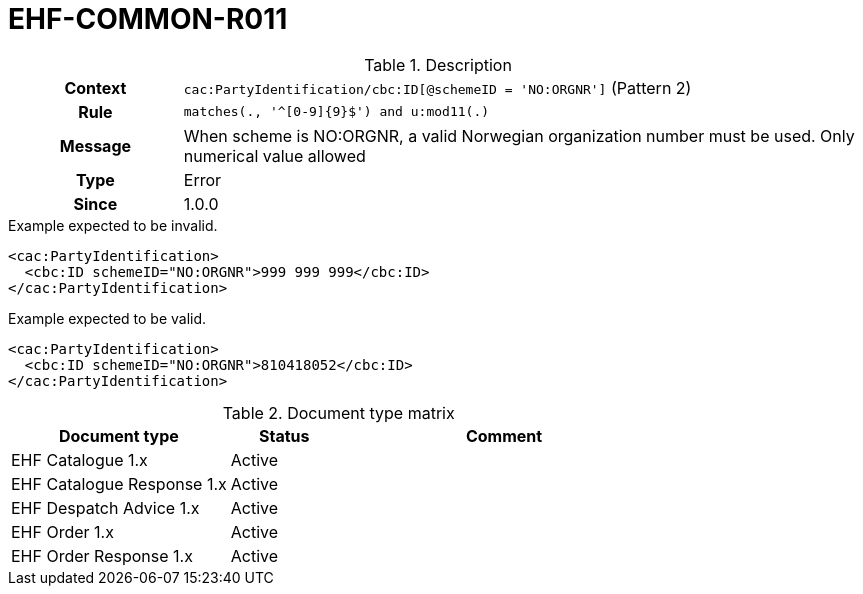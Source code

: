 = EHF-COMMON-R011 [[EHF-COMMON-R011]]

[cols="1,4"]
.Description
|===

h| Context
| ```cac:PartyIdentification/cbc:ID[@schemeID = 'NO:ORGNR']``` (Pattern 2)

h| Rule
| ```matches(., '^[0-9]{9}$') and u:mod11(.)```

h| Message
| When scheme is NO:ORGNR, a valid Norwegian organization number must be used. Only numerical value allowed

h| Type
| Error

h| Since
| 1.0.0

|===


[source]
.Example expected to be invalid.
----
<cac:PartyIdentification>
  <cbc:ID schemeID="NO:ORGNR">999 999 999</cbc:ID>
</cac:PartyIdentification>
----

[source]
.Example expected to be valid.
----
<cac:PartyIdentification>
  <cbc:ID schemeID="NO:ORGNR">810418052</cbc:ID>
</cac:PartyIdentification>
----


[cols="2,1,3", options="header"]
.Document type matrix
|===
| Document type | Status | Comment
| EHF Catalogue 1.x | Active |
| EHF Catalogue Response 1.x | Active |
| EHF Despatch Advice 1.x | Active |
| EHF Order 1.x | Active |
| EHF Order Response 1.x | Active |
|===
